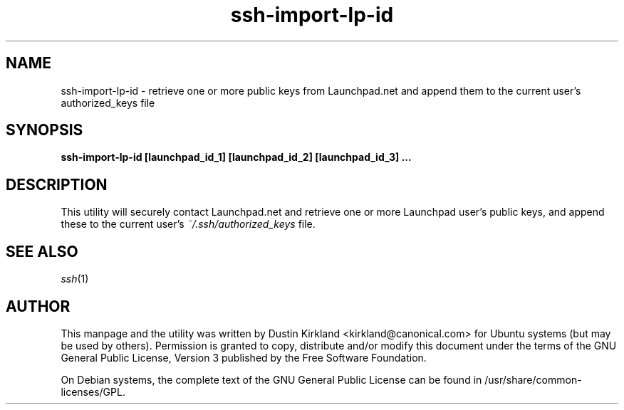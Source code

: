 .TH ssh\-import\-lp\-id 1 "23 Feb 2010" ssh\-import "ssh\-import"
.SH NAME
ssh\-import\-lp\-id \- retrieve one or more public keys from Launchpad.net and append them to the current user's authorized_keys file

.SH SYNOPSIS
.BI "ssh\-import\-lp\-id [launchpad_id_1] [launchpad_id_2] [launchpad_id_3] ...

.SH DESCRIPTION
This utility will securely contact Launchpad.net and retrieve one or more Launchpad user's public keys, and append these to the current user's \fI~/.ssh/authorized_keys\fP file.

.SH SEE ALSO
\fIssh\fP(1)

.SH AUTHOR
This manpage and the utility was written by Dustin Kirkland <kirkland@canonical.com> for Ubuntu systems (but may be used by others).  Permission is granted to copy, distribute and/or modify this document under the terms of the GNU General Public License, Version 3 published by the Free Software Foundation.

On Debian systems, the complete text of the GNU General Public License can be found in /usr/share/common-licenses/GPL.

